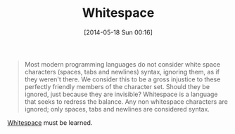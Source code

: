 #+POSTID: 8592
#+DATE: [2014-05-18 Sun 00:16]
#+OPTIONS: toc:nil num:nil todo:nil pri:nil tags:nil ^:nil TeX:nil
#+CATEGORY: Link
#+TAGS: Fun, Programming Language, interpreter
#+TITLE: Whitespace

#+BEGIN_QUOTE
  
Most modern programming languages do not consider white space characters (spaces, tabs and newlines) syntax, ignoring them, as if they weren't there. We consider this to be a gross injustice to these perfectly friendly members of the character set. Should they be ignored, just because they are invisible? Whitespace is a language that seeks to redress the balance. Any non whitespace characters are ignored; only spaces, tabs and newlines are considered syntax.

#+END_QUOTE



[[http://compsoc.dur.ac.uk/whitespace/][Whitespace]] must be learned.



